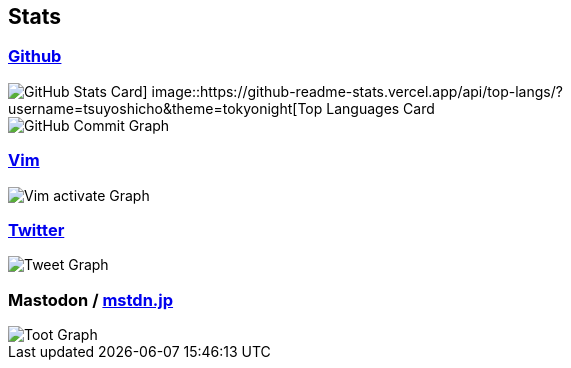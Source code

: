 == Stats

:username: tsuyoshicho
:graphurl: https://pixe.la/v1/users/{username}/graphs
:theme: tokyonight

=== https://github.com/[Github]
image::https://github-readme-stats.vercel.app/api?username={username}&count_private=true&show_icons=true&theme={theme}[GitHub Stats Card] image::https://github-readme-stats.vercel.app/api/top-langs/?username={username}&theme=tokyonight[Top Languages Card]

image::https://grass-graph.moshimo.works/images/{username}.png[GitHub Commit Graph]

=== https://www.vim.org/[Vim]

image::{graphurl}/vim-pixela[Vim activate Graph]

=== https://twitter.com/[Twitter]

image::{graphurl}/twitter[Tweet Graph]

=== Mastodon / https://mstdn.jp/[mstdn.jp]

image::{graphurl}/mastodon-mstdnjp[Toot Graph]
